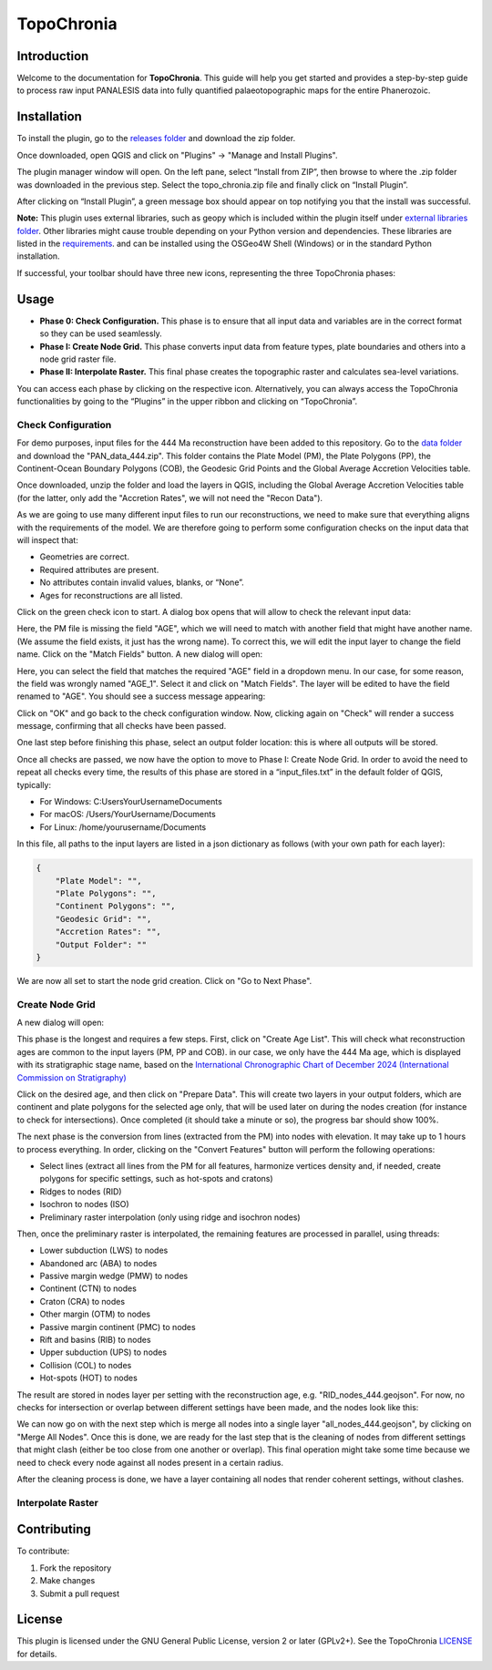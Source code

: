 ========================
TopoChronia
========================

Introduction
============

Welcome to the documentation for **TopoChronia**. This guide will help you get started and provides a step-by-step guide
to process raw input PANALESIS data into fully quantified palaeotopographic maps for the entire Phanerozoic.

Installation
============

To install the plugin, go to the `releases folder <https://github.com/florianfranz/topo_chronia/blob/master/releases/new>`_
and download the zip folder.

Once downloaded, open QGIS and click on "Plugins" → "Manage and Install Plugins".

.. image:: _static/qgis_inst_plugin.png
   :alt: Description of the image
   :width: 400px
   :align: center

The plugin manager window will open. On the left pane, select “Install from ZIP”, then browse to where the .zip folder
was downloaded in the previous step. Select the topo_chronia.zip file and finally click on “Install Plugin”.

.. image:: _static/qgis_inst_zip.png
   :alt: Description of the image
   :width: 700px
   :align: center

After clicking on “Install Plugin”, a green message box should appear on top notifying you that the install was
successful.

**Note:** This plugin uses external libraries, such as geopy which is included within the plugin itself under
`external libraries folder <https://github.com/florianfranz/topo_chronia/blob/master/ext_libraries>`_.
Other libraries might cause trouble depending on your Python version and dependencies.
These libraries are listed in the `requirements <https://github.com/florianfranz/topo_chronia/blob/master/requirements.txt>`_.
and can be installed using the OSGeo4W Shell (Windows) or in the standard Python
installation.

If successful, your toolbar should have three new icons, representing the three TopoChronia phases:

.. image:: _static/three_icons.png
   :alt: Description of the image
   :width: 400px
   :align: center

Usage
=====
* **Phase 0: Check Configuration.** This phase is to ensure that all input data and variables are in the correct format so they can be used seamlessly.
* **Phase I: Create Node Grid.** This phase converts input data from feature types, plate boundaries and others into a node grid raster file.
* **Phase II: Interpolate Raster.** This final phase creates the topographic raster and calculates sea-level variations.

You can access each phase by clicking on the respective icon. Alternatively, you can always access the TopoChronia
functionalities by going to the “Plugins” in the upper ribbon and clicking on “TopoChronia”.


Check Configuration
-------------------
For demo purposes, input files for the 444 Ma reconstruction have been added to this repository. Go to the
`data folder <https://github.com/florianfranz/topo_chronia/blob/master/data>`_ and download the "PAN_data_444.zip".
This folder contains the Plate Model (PM), the Plate Polygons (PP), the Continent-Ocean Boundary Polygons (COB), the
Geodesic Grid Points and the Global Average Accretion Velocities table.

Once downloaded, unzip the folder and load the layers in QGIS, including the Global Average Accretion Velocities table
(for the latter, only add the "Accretion Rates", we will not need the "Recon Data").

As we are going to use many different input files to run our reconstructions, we need to make sure that everything
aligns with the requirements of the model. We are therefore going to perform some configuration checks on the input
data that will inspect that:

* Geometries are correct.
* Required attributes are present.
* No attributes contain invalid values, blanks, or “None”.
* Ages for reconstructions are all listed.

Click on the green check icon to start. A dialog box opens that will allow to check the relevant input data:

.. image:: _static/check_conf.png
   :alt: Description of the image
   :width: 700px
   :align: center

Here, the PM file is missing the field "AGE", which we will need to match with another field that might have another name.
(We assume the field exists, it just has the wrong name). To correct this, we will edit the input layer to change the
field name. Click on the "Match Fields" button. A new dialog will open:

.. image:: _static/match_fields.png
   :alt: Description of the image
   :width: 700px
   :align: center

Here, you can select the field that matches the required "AGE" field in a dropdown menu. In our case, for some reason,
the field was wrongly named "AGE_1". Select it and click on "Match Fields". The layer will be edited to have the field
renamed to "AGE". You should see a success message appearing:

.. image:: _static/matched.png
   :alt: Description of the image
   :width: 700px
   :align: center

Click on "OK" and go back to the check configuration window. Now, clicking again on "Check" will render a success
message, confirming that all checks have been passed.

One last step before finishing this phase, select an output folder location: this is where all outputs will be stored.

Once all checks are passed, we now have the option to move to Phase I: Create Node Grid. In order to avoid the need to
repeat all checks every time, the results of this phase are stored in a “input_files.txt” in the default folder of QGIS,
typically:

* For Windows: C:\Users\YourUsername\Documents
* For macOS: /Users/YourUsername/Documents
* For Linux: /home/yourusername/Documents

In this file, all paths to the input layers are listed in a json dictionary as follows (with your own path for each
layer):

.. code-block:: json

   {
       "Plate Model": "",
       "Plate Polygons": "",
       "Continent Polygons": "",
       "Geodesic Grid": "",
       "Accretion Rates": "",
       "Output Folder": ""
   }

We are now all set to start the node grid creation. Click on "Go to Next Phase".

Create Node Grid
----------------

A new dialog will open:

.. image:: _static/create_node_grid.png
   :alt: Description of the image
   :width: 700px
   :align: center

This phase is the longest and requires a few steps. First, click on "Create Age List". This will check what
reconstruction ages are common to the input layers (PM, PP and COB). in our case, we only have the 444 Ma age, which is
displayed with its stratigraphic stage name, based on the `International Chronographic Chart of December 2024
(International Commission on Stratigraphy) <https://stratigraphy.org/ICSchart/ChronostratChart2024-12.pdf>`_


.. image:: _static/age_list.png
   :alt: Description of the image
   :width: 400px
   :align: center

Click on the desired age, and then click on "Prepare Data". This will create two layers in your output folders, which
are continent and plate polygons for the selected age only, that will be used later on during the nodes creation (for
instance to check for intersections). Once completed (it should take a minute or so), the progress bar should show 100%.

The next phase is the conversion from lines (extracted from the PM) into nodes with elevation. It may take up to 1 hours
to process everything. In order, clicking on the "Convert Features" button will perform the following operations:

* Select lines (extract all lines from the PM for all features, harmonize vertices density and, if needed, create polygons for specific settings, such as hot-spots and cratons)
* Ridges to nodes (RID)
* Isochron to nodes (ISO)
* Preliminary raster interpolation (only using ridge and isochron nodes)

Then, once the preliminary raster is interpolated, the remaining features are processed in parallel, using threads:

* Lower subduction (LWS) to nodes
* Abandoned arc (ABA) to nodes
* Passive margin wedge (PMW) to nodes
* Continent (CTN) to nodes
* Craton (CRA) to nodes
* Other margin (OTM) to nodes
* Passive margin continent (PMC) to nodes
* Rift and basins (RIB) to nodes
* Upper subduction (UPS) to nodes
* Collision (COL) to nodes
* Hot-spots (HOT) to nodes

The result are stored in nodes layer per setting with the reconstruction age, e.g. "RID_nodes_444.geojson". For now,
no checks for intersection or overlap between different settings have been made, and the nodes look like this:

.. image:: _static/setting_nodes.png
   :alt: Description of the image
   :width: 600px
   :align: center

We can now go on with the next step which is merge all nodes into a single layer "all_nodes_444.geojson", by clicking
on "Merge All Nodes". Once this is done, we are ready for the last step that is the cleaning of nodes from different
settings that might clash (either be too close from one another or overlap). This final operation might take some time
because we need to check every node against all nodes present in a certain radius.

After the cleaning process is done, we have a layer containing all nodes that render coherent settings, without clashes.

.. image:: _static/all_nodes.png
   :alt: Description of the image
   :width: 700px
   :align: center

Interpolate Raster
------------------




Contributing
============

To contribute:

1. Fork the repository
2. Make changes
3. Submit a pull request

License
=======
This plugin is licensed under the GNU General Public License, version 2 or later (GPLv2+).
See the TopoChronia `LICENSE <https://github.com/florianfranz/topo_chronia/blob/master/LICENSE.txt>`_ for details.

